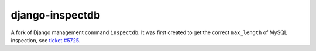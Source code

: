 
django-inspectdb
================

A fork of Django management command ``inspectdb``. It was first created to get
the correct ``max_length`` of MySQL inspection, see `ticket #5725`_.


.. _ticket #5725: http://code.djangoproject.com/ticket/5725

